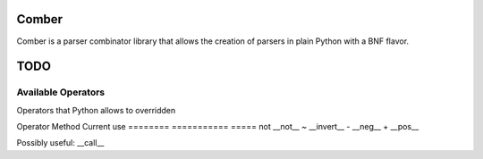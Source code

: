 ====
Comber
====

Comber is a parser combinator library that allows the creation of parsers in plain Python with a BNF flavor.

.. code-block:: python
    from comboer import C, cs, rs, inf
    
    sp = cs(' \t\n')[0, inf]
    keyword = rs(r'[_a-zA-Z][_a-zA-Z0-9]*')
    import_statement = C + 'import' + sp + keyword


====
TODO
====

----
Available Operators
----

Operators that Python allows to overridden


========  ==============  =====
Operator  Method          Current use
========  ==============  =====
+         __add__         sequences
|         __or__          selection
@         __matmul__      names and internalization
<         __lt__
>         __gt__
<=        __le__
>=        __ge__
==        __eq__
!=        __ne__
is        _is
is not    is_not
-         __sub__
%         __mod__
*         __mul__
**        __pow__
/         __truediv__
//        __floordiv__
&         __and__
^         __xor__
<<        __lshift__
>>        __rshift__
in        __contains__
[ ]       __getitem__


Unary operators:

========  ===========  =====
Operator  Method       Current use
========  ===========  =====
not       __not__
~         __invert__
-         __neg__
+         __pos__

Possibly useful: __call__
